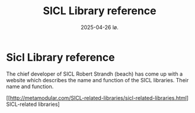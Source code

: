 #+title:      SICL Library reference
#+date:       2025-04-26 lø.
#+OPTIONS: author:nil
#+STARTUP: inlineimages

#+hugo_base_dir: ~/Dokumenter/sicl-hugo
#+hugo_selection: posts
#+hugo_front_matter_format: yaml

* Sicl Library reference

The chief developer of SICL Robert Strandh (beach) has come up with a website which
describes the name and function of the SICL libraries. Their name and function.

[[http://metamodular.com/SICL-related-libraries/sicl-related-libraries.html]
SICL-related libraries]

# Local Variables:
# eval: (set-fill-column 90)
# eval: (auto-fill-mode t)
# eval: (org-hugo-auto-export-mode t)
# End:


#  LocalWords:  Clector Massa
